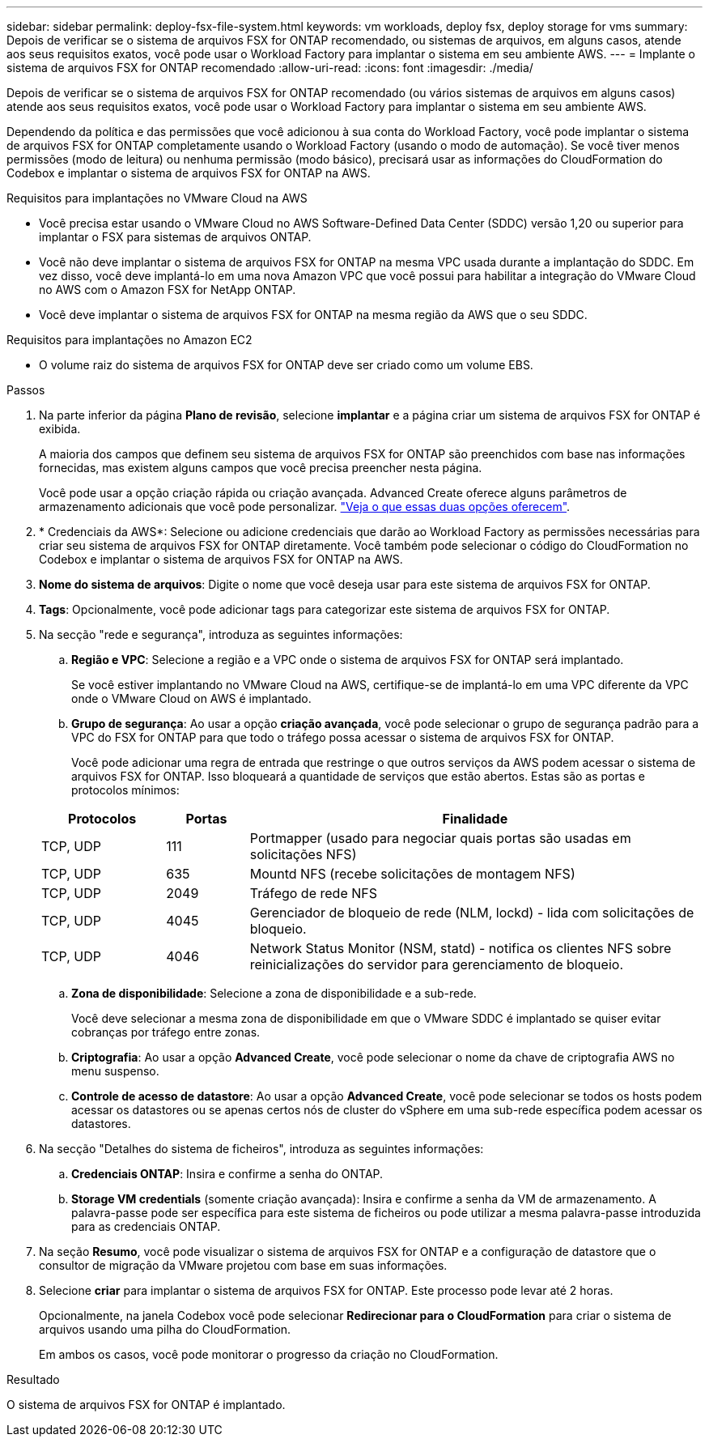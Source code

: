 ---
sidebar: sidebar 
permalink: deploy-fsx-file-system.html 
keywords: vm workloads, deploy fsx, deploy storage for vms 
summary: Depois de verificar se o sistema de arquivos FSX for ONTAP recomendado, ou sistemas de arquivos, em alguns casos, atende aos seus requisitos exatos, você pode usar o Workload Factory para implantar o sistema em seu ambiente AWS. 
---
= Implante o sistema de arquivos FSX for ONTAP recomendado
:allow-uri-read: 
:icons: font
:imagesdir: ./media/


[role="lead"]
Depois de verificar se o sistema de arquivos FSX for ONTAP recomendado (ou vários sistemas de arquivos em alguns casos) atende aos seus requisitos exatos, você pode usar o Workload Factory para implantar o sistema em seu ambiente AWS.

Dependendo da política e das permissões que você adicionou à sua conta do Workload Factory, você pode implantar o sistema de arquivos FSX for ONTAP completamente usando o Workload Factory (usando o modo de automação). Se você tiver menos permissões (modo de leitura) ou nenhuma permissão (modo básico), precisará usar as informações do CloudFormation do Codebox e implantar o sistema de arquivos FSX for ONTAP na AWS.

.Requisitos para implantações no VMware Cloud na AWS
* Você precisa estar usando o VMware Cloud no AWS Software-Defined Data Center (SDDC) versão 1,20 ou superior para implantar o FSX para sistemas de arquivos ONTAP.
* Você não deve implantar o sistema de arquivos FSX for ONTAP na mesma VPC usada durante a implantação do SDDC. Em vez disso, você deve implantá-lo em uma nova Amazon VPC que você possui para habilitar a integração do VMware Cloud no AWS com o Amazon FSX for NetApp ONTAP.
* Você deve implantar o sistema de arquivos FSX for ONTAP na mesma região da AWS que o seu SDDC.


.Requisitos para implantações no Amazon EC2
* O volume raiz do sistema de arquivos FSX for ONTAP deve ser criado como um volume EBS.


.Passos
. Na parte inferior da página *Plano de revisão*, selecione *implantar* e a página criar um sistema de arquivos FSX for ONTAP é exibida.
+
A maioria dos campos que definem seu sistema de arquivos FSX for ONTAP são preenchidos com base nas informações fornecidas, mas existem alguns campos que você precisa preencher nesta página.

+
Você pode usar a opção criação rápida ou criação avançada. Advanced Create oferece alguns parâmetros de armazenamento adicionais que você pode personalizar. https://docs.netapp.com/us-en/workload-fsx-ontap/create-file-system.html["Veja o que essas duas opções oferecem"].

. * Credenciais da AWS*: Selecione ou adicione credenciais que darão ao Workload Factory as permissões necessárias para criar seu sistema de arquivos FSX for ONTAP diretamente. Você também pode selecionar o código do CloudFormation no Codebox e implantar o sistema de arquivos FSX for ONTAP na AWS.
. *Nome do sistema de arquivos*: Digite o nome que você deseja usar para este sistema de arquivos FSX for ONTAP.
. *Tags*: Opcionalmente, você pode adicionar tags para categorizar este sistema de arquivos FSX for ONTAP.
. Na secção "rede e segurança", introduza as seguintes informações:
+
.. *Região e VPC*: Selecione a região e a VPC onde o sistema de arquivos FSX for ONTAP será implantado.
+
Se você estiver implantando no VMware Cloud na AWS, certifique-se de implantá-lo em uma VPC diferente da VPC onde o VMware Cloud on AWS é implantado.

.. *Grupo de segurança*: Ao usar a opção *criação avançada*, você pode selecionar o grupo de segurança padrão para a VPC do FSX for ONTAP para que todo o tráfego possa acessar o sistema de arquivos FSX for ONTAP.
+
Você pode adicionar uma regra de entrada que restringe o que outros serviços da AWS podem acessar o sistema de arquivos FSX for ONTAP. Isso bloqueará a quantidade de serviços que estão abertos. Estas são as portas e protocolos mínimos:

+
[cols="15,10,55"]
|===
| Protocolos | Portas | Finalidade 


| TCP, UDP | 111 | Portmapper (usado para negociar quais portas são usadas em solicitações NFS) 


| TCP, UDP | 635 | Mountd NFS (recebe solicitações de montagem NFS) 


| TCP, UDP | 2049 | Tráfego de rede NFS 


| TCP, UDP | 4045 | Gerenciador de bloqueio de rede (NLM, lockd) - lida com solicitações de bloqueio. 


| TCP, UDP | 4046 | Network Status Monitor (NSM, statd) - notifica os clientes NFS sobre reinicializações do servidor para gerenciamento de bloqueio. 
|===
.. *Zona de disponibilidade*: Selecione a zona de disponibilidade e a sub-rede.
+
Você deve selecionar a mesma zona de disponibilidade em que o VMware SDDC é implantado se quiser evitar cobranças por tráfego entre zonas.

.. *Criptografia*: Ao usar a opção *Advanced Create*, você pode selecionar o nome da chave de criptografia AWS no menu suspenso.
.. *Controle de acesso de datastore*: Ao usar a opção *Advanced Create*, você pode selecionar se todos os hosts podem acessar os datastores ou se apenas certos nós de cluster do vSphere em uma sub-rede específica podem acessar os datastores.


. Na secção "Detalhes do sistema de ficheiros", introduza as seguintes informações:
+
.. *Credenciais ONTAP*: Insira e confirme a senha do ONTAP.
.. *Storage VM credentials* (somente criação avançada): Insira e confirme a senha da VM de armazenamento. A palavra-passe pode ser específica para este sistema de ficheiros ou pode utilizar a mesma palavra-passe introduzida para as credenciais ONTAP.


. Na seção *Resumo*, você pode visualizar o sistema de arquivos FSX for ONTAP e a configuração de datastore que o consultor de migração da VMware projetou com base em suas informações.
. Selecione *criar* para implantar o sistema de arquivos FSX for ONTAP. Este processo pode levar até 2 horas.
+
Opcionalmente, na janela Codebox você pode selecionar *Redirecionar para o CloudFormation* para criar o sistema de arquivos usando uma pilha do CloudFormation.

+
Em ambos os casos, você pode monitorar o progresso da criação no CloudFormation.



.Resultado
O sistema de arquivos FSX for ONTAP é implantado.
